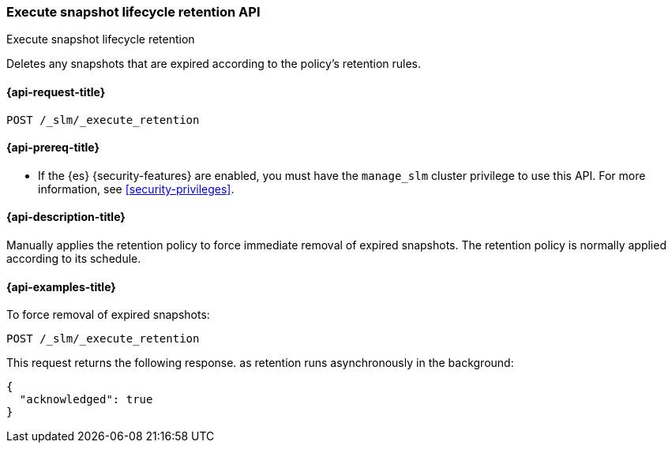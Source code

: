[[slm-execute-retention]]
=== Execute snapshot lifecycle retention API
++++
<titleabbrev>Execute snapshot lifecycle retention</titleabbrev>
++++

Deletes any snapshots that are expired according to the policy's retention rules.

[[slm-execute-retention-request]]
==== {api-request-title}

`POST /_slm/_execute_retention`

[[slm-execute-retention-prereqs]]
==== {api-prereq-title}

* If the {es} {security-features} are enabled, you must have the `manage_slm`
cluster privilege to use this API. For more information, see
<<security-privileges>>.

[[slm-execute-retention-desc]]
==== {api-description-title}

Manually applies the retention policy to force immediate removal of expired snapshots. 
The retention policy is normally applied according to its schedule.

[[slm-execute-retention-example]]
==== {api-examples-title}

To force removal of expired snapshots:

[source,console]
--------------------------------------------------
POST /_slm/_execute_retention
--------------------------------------------------

This request returns the following response. as retention runs asynchronously in the
background:

[source,console-result]
--------------------------------------------------
{
  "acknowledged": true
}
--------------------------------------------------